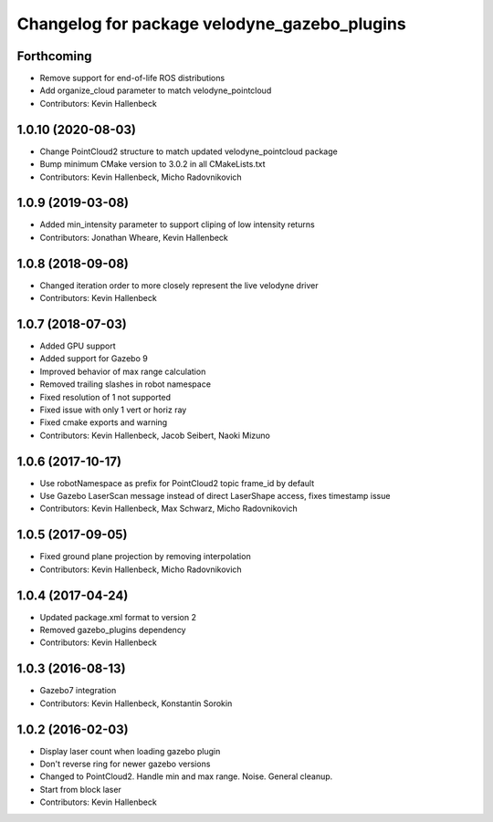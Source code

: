 ^^^^^^^^^^^^^^^^^^^^^^^^^^^^^^^^^^^^^^^^^^^^^
Changelog for package velodyne_gazebo_plugins
^^^^^^^^^^^^^^^^^^^^^^^^^^^^^^^^^^^^^^^^^^^^^

Forthcoming
-----------
* Remove support for end-of-life ROS distributions
* Add organize_cloud parameter to match velodyne_pointcloud
* Contributors: Kevin Hallenbeck

1.0.10 (2020-08-03)
-------------------
* Change PointCloud2 structure to match updated velodyne_pointcloud package
* Bump minimum CMake version to 3.0.2 in all CMakeLists.txt
* Contributors: Kevin Hallenbeck, Micho Radovnikovich

1.0.9 (2019-03-08)
------------------
* Added min_intensity parameter to support cliping of low intensity returns
* Contributors: Jonathan Wheare, Kevin Hallenbeck

1.0.8 (2018-09-08)
------------------
* Changed iteration order to more closely represent the live velodyne driver
* Contributors: Kevin Hallenbeck

1.0.7 (2018-07-03)
------------------
* Added GPU support
* Added support for Gazebo 9
* Improved behavior of max range calculation
* Removed trailing slashes in robot namespace
* Fixed resolution of 1 not supported
* Fixed issue with only 1 vert or horiz ray
* Fixed cmake exports and warning
* Contributors: Kevin Hallenbeck, Jacob Seibert, Naoki Mizuno

1.0.6 (2017-10-17)
------------------
* Use robotNamespace as prefix for PointCloud2 topic frame_id by default
* Use Gazebo LaserScan message instead of direct LaserShape access, fixes timestamp issue
* Contributors: Kevin Hallenbeck, Max Schwarz, Micho Radovnikovich

1.0.5 (2017-09-05)
------------------
* Fixed ground plane projection by removing interpolation
* Contributors: Kevin Hallenbeck, Micho Radovnikovich

1.0.4 (2017-04-24)
------------------
* Updated package.xml format to version 2
* Removed gazebo_plugins dependency
* Contributors: Kevin Hallenbeck

1.0.3 (2016-08-13)
------------------
* Gazebo7 integration
* Contributors: Kevin Hallenbeck, Konstantin Sorokin

1.0.2 (2016-02-03)
------------------
* Display laser count when loading gazebo plugin
* Don't reverse ring for newer gazebo versions
* Changed to PointCloud2. Handle min and max range. Noise. General cleanup.
* Start from block laser
* Contributors: Kevin Hallenbeck
